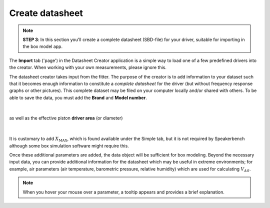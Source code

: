 .. meta::
   :author: Jeff Candy and Claus Futtrup
   :keywords: speakerbench,loudspeaker,driver,parameter,json,design,calculator,impedance,measurement,simulation,software,free,audio
   :description: Speakerbench Documentation

Create datasheet
================

.. note::
   **STEP 3**: In this section you'll create a complete datasheet (SBD-file) for your driver, suitable for importing in the box model app.

The **Import** tab ('page') in the Datasheet Creator application is a simple way to load one of a few predefined drivers into the creator. When working with your own measurements, please ignore this.

The datasheet creator takes input from the fitter. The purpose of the creator is to add information to your dataset such that it becomes enough information to constitute a *complete datasheet* for the driver (but without frequency response graphs or other pictures). This complete dataset may be filed on your computer locally and/or shared with others. To be able to save the data, you must add the **Brand** and **Model number**.

.. figure:: images/brand.png
            :width: 60 %
	    :alt: Input box for brand name
	    :align: center

|

as well as the effective piston **driver area** (or diameter)

.. figure:: images/sd.png
            :width: 50 %
	    :alt: Input box for Sd
	    :align: center

|

It is customary to add :math:`X_\mathrm{MAX}`, which is found available under the Simple tab, but it is not required by Speakerbench although some box simulation software might require this.

Once these additional parameters are added, the data object will be sufficient for box modeling. Beyond the necessary input data, you can provide additional information for the datasheet which may be useful in extreme environments; for example, air parameters (air temperature, barometric pressure, relative humidity) which are used for calculating :math:`V_{AS}`.

.. note::
   When you hover your mouse over a parameter, a tooltip appears and provides a brief explanation.
